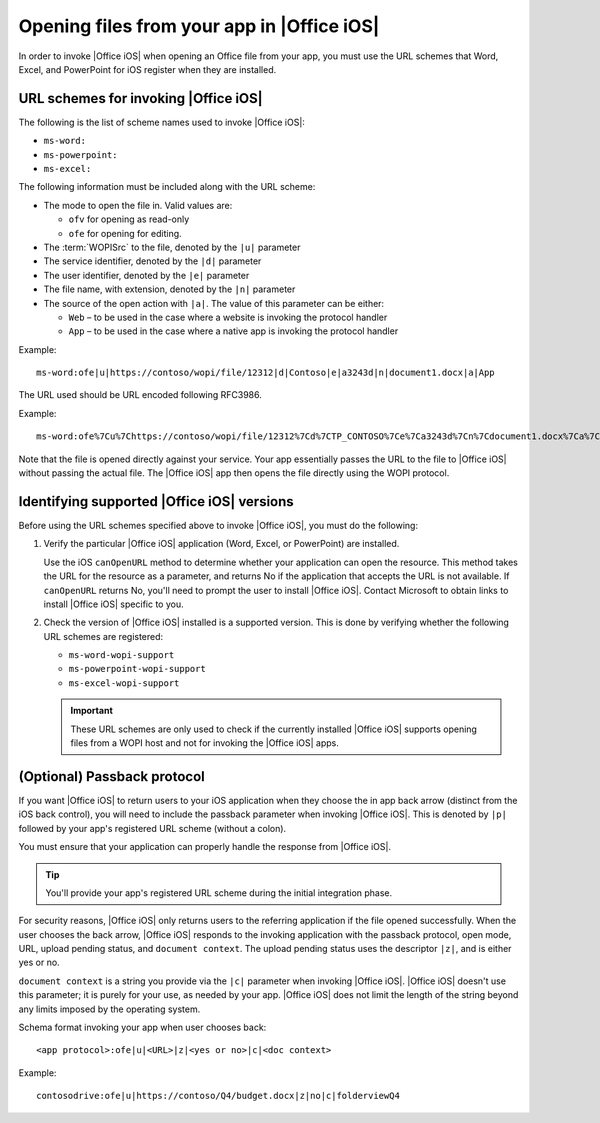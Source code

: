 
Opening files from your app in |Office iOS|
===========================================

..  spelling::

    passback
    Passback

In order to invoke |Office iOS| when opening an Office file from your app, you must use the URL schemes that Word,
Excel, and PowerPoint for iOS register when they are installed.

URL schemes for invoking |Office iOS|
-------------------------------------

The following is the list of scheme names used to invoke |Office iOS|:

* ``ms-word:``
* ``ms-powerpoint:``
* ``ms-excel:``

The following information must be included along with the URL scheme: 

* The mode to open the file in. Valid values are:

  * ``ofv`` for opening as read-only
  * ``ofe`` for opening for editing.

* The :term:`WOPISrc` to the file, denoted by the ``|u|`` parameter 
* The service identifier, denoted by the ``|d|`` parameter
* The user identifier, denoted by the ``|e|`` parameter
* The file name, with extension, denoted by the ``|n|`` parameter
* The source of the open action with ``|a|``. The value of this parameter can be either:

  * ``Web`` – to be used in the case where a website is invoking the protocol handler
  * ``App`` – to be used in the case where a native app is invoking the protocol handler

Example::

    ms-word:ofe|u|https://contoso/wopi/file/12312|d|Contoso|e|a3243d|n|document1.docx|a|App

The URL used should be URL encoded following RFC3986.

Example::

    ms-word:ofe%7Cu%7Chttps://contoso/wopi/file/12312%7Cd%7CTP_CONTOSO%7Ce%7Ca3243d%7Cn%7Cdocument1.docx%7Ca%7CApp
    
Note that the file is opened directly against your service. Your app essentially passes the URL to the file to
|Office iOS| without passing the actual file. The |Office iOS| app then opens the file directly using the WOPI
protocol.

Identifying supported |Office iOS| versions
-------------------------------------------

Before using the URL schemes specified above to invoke |Office iOS|, you must do the following:

#.  Verify the particular |Office iOS| application (Word, Excel, or PowerPoint) are installed.

    Use the iOS ``canOpenURL`` method to determine whether your application can open the resource. This method takes
    the URL for the resource as a parameter, and returns No if the application that accepts the URL is not available.
    If ``canOpenURL`` returns No, you'll need to prompt the user to install |Office iOS|. Contact Microsoft to obtain
    links to install |Office iOS| specific to you.

#.  Check the version of |Office iOS| installed is a supported version. This is done by verifying whether the following
    URL schemes are registered:

    * ``ms-word-wopi-support``
    * ``ms-powerpoint-wopi-support``
    * ``ms-excel-wopi-support``

    ..  important::

        These URL schemes are only used to check if the currently installed |Office iOS| supports opening files from
        a WOPI host and not for invoking the |Office iOS| apps.


(Optional) Passback protocol
----------------------------
If you want |Office iOS| to return users to your iOS application when they choose the in app back arrow (distinct
from the iOS back control), you will need to include the passback parameter when invoking |Office iOS|. This is
denoted by ``|p|`` followed by your app's registered URL scheme (without a colon).

You must ensure that your application can properly handle the response from |Office iOS|.

..  tip::

    You'll provide your app's registered URL scheme during the initial integration phase.

For security reasons, |Office iOS| only returns users to the referring application if the file opened successfully.
When the user chooses the back arrow, |Office iOS| responds to the invoking application with the passback protocol,
open mode, URL, upload pending status, and ``document context``. The upload pending status uses the descriptor
``|z|``, and is either yes or no.

``document context`` is a string you provide via the ``|c|`` parameter when invoking |Office iOS|. |Office iOS|
doesn't use this parameter; it is purely for your use, as needed by your app.  |Office iOS| does not limit the length
of the string beyond any limits imposed by the operating system.

Schema format invoking your app when user chooses back::

    <app protocol>:ofe|u|<URL>|z|<yes or no>|c|<doc context> 

Example::

    contosodrive:ofe|u|https://contoso/Q4/budget.docx|z|no|c|folderviewQ4

